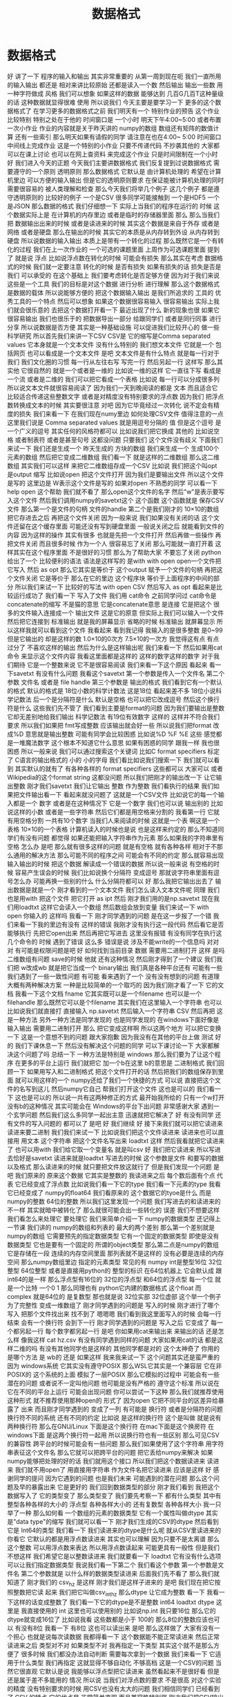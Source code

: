 #+Title: 数据格式

* 数据格式
好
讲了一下
程序的输入和输出
其实非常重要的
从第一周到现在呃
我们一直所用的输入输出
都还是
相对来讲比较原始
还都是读入一个数
然后输出
输出一些数
用一种字符做成
风格
我们可以想象
如果这样的数据
能够达到
几百G几百T这种量级的话
这种数据就显得很难
使用
所以说我们
今天主要是要学习一下
更多的这个数据格式了
在学习更多的数据格式之前
我们明天有一个
特别作业的预告
这个作业比较特别
特别之处在于他的
时间窗口是
一个小时
明天下午4:00~5:00
或者布置一次小作业
作业的内容就是关于昨天讲的
numpy的数组
数组还有矩阵的数值计算
还有一些索引
那么明天如果有请假的同学
请注意在也在4:00~
5:00
时间窗口
中间线上完成作业
这是一个特别的小作业
只要不传递代码
不抄袭其他的
大家都可以在课上讨论
也可以在网上查资料
来完成这个作业
只是时间限制在一个小时
好
我们进入今天的正题
今天我们主要讲数据格式
我们反复提到过说数据格式
需要遵守的一个原则
透明原则
那么数据格式
它默认是
由计算机处理的
希望在计算机里边
可以方便的输入输出
但是它的透明原则要求
在保证能被计算机处理的同时
需要很容易的
被人类理解和检查
那么今天我们将举几个例子
这几个例子
都是遵守透明原则的
比较好的例子
一个是CSV
很多同学可能接触到
一个是HDF5 一个是JSON
那么数据的格式
我们仔细想一下
实际上当我们的程序在运行的
时候
这个数据实际上是
在计算机的内存里边
或者是临时的存储器里面
那么
那么当我们把
数据输出出来的时候
或者是读进来的时候
其实这个数据是来自于外存
或者是网络
或者是硬盘
那么在输出的时候
其实它的本质是从内存转到外设
从内存转到硬盘
所以说数据的输入输出
本质上是带有一个转化的过程
那么既然它是一个有转化的过程
我们在上一次作业的
一个可选的课题里面
上周作为可选课题里面
提到了
就是说
浮点
比如说浮点数在转化的时候
可能会有损失
那么其实在考虑
数据格式的时候
我们就一定要注意
转化的时候
是否有损失
如果有损失的话
损失是否是我们
可以承受的
在这个基础上
我们要考虑转化是否足够方便
因为对于我们来说
这些是一个工具
我们的目标是对这个数据
进行分析
进行理解
那么这个数据格式是数据的载体
所以说能够方便的
把这个数据输入输出
是我们所追求的
工具的
优秀工具的一个特点
然后可以想象
如果这个数据很容易输入
很容易输出
实际上我们就会很乐意的
去把这个数据打开看一下
最近出现了什么
新的现象也很
如果它很容易输出
我们也很乐于的
把数据导出一部分
给跟同学们
或者是同行同事
进行分享
所以说数据是否方便
其实是一种基础设施
可以促进我们比较开心的
做一些科学研究
所以首先我们来讲一下CSV
CSV是
它的缩写是Comma separated values
它本身就是一个文本文件
没有什么特别的
我们想文本文件
它就是一个
包括网页
也可以看成是一个文本文件
是吧
文本文件是有什么特点
就是每一行对于我们
我们文化圈的习惯
每一行从左往右写
写完一行
然后另起一行
这样写
那么其实他
它很自然的
就是一个或者是一维的
比如说一维的这样
它一直往下写
看成是一个流 或者是二维的
我们可以把它看成一个表格
比如说
每一行可以分成很多列
所以说文本文件就很容易阅读了
因为我们一天到晚阅读的都是
文本
而且适合它
比较适合传递这些整数文字
或者是对精度没有特别要求的浮点数
因为我们
把浮点数转换成文本的时候
其实要很注意
对吧
因为它毕竟经过一次转化
说不定会有精度的损失
我们来看一下
在我们现在numy里边
如何处理CSV文件
值得注意的一点
这里我们说是
Comma separated values
就是用逗号分隔的
值
但是这个逗号
是一个广义的逗号
其实任何的风格符都可以
比如说我们把它换成
其他的
比如说空格
或者制表符
或者是甚至句号
这都没问题
只要我们
这个文件没有歧义
下面我们来试一下
我们还是生成一个
昨天生成的
方块的数组
我们来生成一个
生成100个元素的数组
然后把它变成二维数组
我们看一下
就是这样的二维数组
那么这二维数组
其实我们可以这样
来把它二维数组存成一个CSV
比如说
我们把这个叫opt
是output 缩写
比如说open
把这个文件打开
因为我们是要输出文件
所以这个文件是写的
这里边是
W表示这个文件是写的
如果对open
不熟悉的同学
可以看一下
help open 这个帮助
我们就不看了
那么open这个文件的名字
然后"w"是表示要写入这个文件
然后我们调用numpy的savetxt这个
这个函数
这个函数就是
保存CSV文件
那么第一个是文件的句柄
文件的handle
第二个是我们刚才的
10×10的数组
把它存进去之后
再把这个文件关闭
因为一般来说
我们如果没有关闭的话
这个文件还留在这个缓存里面
可能还没有写到硬盘里面
一般说关闭之后
就能看到文件的内容
因为这样的操作
其实有很多
也就是先把一个文件打开
然后再做一些操作
再把文件关闭
而且很多时候
作为一个人
很容易忘了关闭
那么可能就一直打开着
这样其实在这个程序里面
不是很好的习惯
那么为了帮助大家
不要忘了关闭
python给出了一个
比较便利的语法
语法是这样写的
是with
with open
open一个文件把它写入
然后 as opt
那么它其实是等价于
这个output
赋予一个文件的句柄
再把这个文件关闭
它是等价于
那么在它的里边
这个程序块
等价于上面程序的中间的部分
所以我们来试一下
比较好的写法
with open
CSV
然后写入
as opt
看起来是比较运行成功了
我们看一下
写入了文件
我们用 cat命令
之前同学问过
cat命令是
concatenate的缩写
不是猫的意思
它是concatenate意思
是连接
它是把这个
很多的文件输入连接成一个
输出文件
这是它的原意
但实际上我们可以输入一个文件
然后把它连接到
标准输出
就是我的屏幕显示
省略的时候
标准输出
就屏幕显示
所以这样我就可以看到这个文件
我看起来
看到我记得
我输入的是很多整数
是0~99
但是它输出的
却是这样的数
1.0×10的0次方
7.5×10的一次方
我觉得这有点
有点过分了
不喜欢这样的输出
然后为什么是这样输出呢
我们来看一下
然后如果用cat命令
来显示这个文件内容
我看这里面都是这样的
这样的数字这样的数字
对于我们期待
它是一个整数来说
它不是很容易阅读
我们来看一下这个原因
看起来
看一下savetxt
有没有什么问题
我看这个savetxt
第一个参数是传入一个文件名
第二个参数
文件名
或者是 file handle
第三个参数是
输出的格式
我们看到它有一个默认的格式
默认的格式是
18位小数的科学计数法
这是18位
看起来差不多
18位小说科学记数法
后一个是分隔符是什么
默认是空格
也可以把它改成逗号
然后这个换行符是什么
这些我们先不管了
我们看到主要是format的问题
因为我们要输出是整数
它却无差别地给我们输出
科学记数法
有19位有效数字
这样的
这样并不符合我们要求
所以我们如果把
 fmt写成整数
应该输出就会好一些
所以说我们把format
改成%D
意思就是输出整数
可能有同学会比较困惑
比如说%D
%F
%E
这些
感觉都是一堆魔法数字
这个根本不知道它什么意思
如果有困惑的同学
跟我一样
我也很困惑
所以一般来说
我们可以通过搜索这个关键词
比如C format specifiers
标定了 C语言的输出格式的
小的
小的字母
我们看比如说我们搜索一下
我们就可以看到
其实默认的就有了
有各种各样的 format specifiers
这些都可以
大家可以
或者Wikipedia的这个format string
这都没问题
所以我们把刚才的输出改一下
让它输出整数
刚才我们savetxt 我们让它输出
整数
作为整数
我们看执行的结果
我们如果把文件输出看一下
看起来就没问题了
这就是一个CSV文件
比如说它的每一个输入都是一个
数字
或者是在这种情况下
它是一个数字
我们也可以说
输出别的
比如说这样的小数
或者是一些字符串
然后它们都是用空格来分割的
我看第一行
它就有用空格分割
一共有10个数字
当我们人来阅读的时候
这就是一个表
啊这是一个表格
10×10的一个表格
计算机读入的时候也是说
也是这样来约定的
那么不知道同学们有没有问题
都觉得
如果还能把输入字符串作为元素
那么如果我的字符串里有空格
怎么办
是吧
那么就有很多这样的问题
就是有空格
就有各种各样
相对于不那么通用的解决方法
那么可能不同的程序之间
可能会有不同的约定
那么就容易出现输入输出的时候
把这个数据
解读成一个错误的数据
所以说一般来说
有空格的时候
容易产生误会的时候
我们比如说换个分隔符
变成逗号
那就说字符串里面有逗号怎么办
可能再换一些别的什么
什么分隔符都可以
好
那么我把它输出出去了
输出数据是就是一个
刚才看到的一个文本文件
我们怎么读入文本文件呢
同理
我们也是用with
把这个文件
把它打开
as ipt
然后
刚才我们用的是np.savetxt
现在我们用loadtxt
这样它会读入一个数组
然后数组会放到变量
我们来试一下 with open
你输入的
这样吗
我看一下
刚才同学遇到的问题
是在这一步报了一个错
我们来看一下我的里边有没有
这样的错误
我刚才没有执行这一段代码
然后看它是否能够执行
先把它open出来
然后再把它写进去
这里没有报错
有没有同学在执行这几个命令的
时候
遇到了错误
这么多
错误是说
涉及不能write的一个信息吗
对对对
有可能是权限问题是吧
好
如何找到当前目录
数据
需要用二进制打开
这样
是吗
二维数组有问题
save的时候
他就
还有这种情况
然后刚才得到了一个建议
我们我们把 w改成wb
就是把它当成一个 binary输出
我们真是各种平台还有
可能有一些
我们遇到了一些一致性问题
有可能
看来遇到了一个
没有没有想到的问题
有道理
大概有两种解决方案
一种是比较简单的一个取巧的
因为我们刚才看了一下
它的文档
我看一下这个文档
fname
它其实既可以是一个filename
也可以是一个filehandle
那么既然它可以是个filename
其实我们在这里输入一个字符串
也可以
比如说我们就直接打
直接输入
np.savetxt
然后输入一个字符串
CSV
然后再把
这是一种方法
另外一种方法是同学发现的
也是同学发现的
在windows下面好像是
输入输出
需要用二进制打开
那么
把它变成这样啊
所以这两个地方
可以把它变换一下
这是一个意想不到的问题
跟大家抱歉
因为我没有在其他的平台上做
测试
好的
我们下课休息一下
然后没有解决这个问题的同学
可以下课讨论一下
大家都解决这个问题了吗
总结一下
一种方法是特别是
windows
那么我们要为了让这个程序
在更多的平台上运行
我们就把它
加一个b在这里 b的意思是
二进制格式
我们回顾一下
如果用写入和二进制格式
把这个文件打开的话
然后把我们的数组保存到里面
就可以用这样的一个
numpy还给了我们一个快捷的方式
可以说
直接把这个文件的名写到这儿
然后numpy它自己
帮我们打开这个文件
这也是可以的
我们看一下
这也是可以的
所以说一共有这两种修正的方式
最开始我所给的
只有一个w打开
没有b的这种情况
其实可能会在
Windows的平台下出问题
非常感谢大家
遇到一个玄学问题
然后我们这么多同学一起出主意
迅速就把它解决了
好
有没有同学
还有文件的写入问题的
都可以了
是吧
好
我们继续
好
接下来我们就可以把它读进来
读进来要二进制
我们我们来试一下
比如说我们把这个文件读进来
读进来也可以直接用
用文本
这个字符串
把这个文件名写出来
loadtxt
这样
然后我看就把它读进来了
也可以用with
我们给它取一个变量名
就是叫csv
好
我们把它读进来
所以写进去恰好是savetxt
读进来就是loadtxt
写进去的时候
这个参数是文件
和要写的数据
以及格式
那么读进来的时候
就只要把文件放这就行了
但是我们发现一个问题
是吧
我们原来的
原来这个数据
它其实是整数的
我读进来之后
每个数后面有个点
代表
它已经变成了浮点数
比如说我们看一下它的type
我们看一下元素的type
我看它已经变成了
numpy的float64
我们看原来的
这个数据它的tyoe是什么
而是numpy的整数 64位的整数
所以我们这里发现一个问题
我们写进去的和读进来的
不一样
其实就暗中被转化了
那么就很可能会出一些转化的
误差
我们不想要这样
我们看怎么来处理它
要处理它
我们来简单介绍一下
numpy的数据类型
还记得上一节课
我们讲的
numpy的数组和列表的
最大的两个差别
那么第一个差别就是numpy的数组
它需要预先的指定数据类型
它有一个固定的数据类型
即使是没有数据类型
它也是要有一个固定的
所谓的object类型
那么第二点是numpy的数组
它是存储在一段
连续的内存空间里面
那列表就不是这样的
没有必要是连续的内存空间
那么numpy数组里边
指定的元素类型
常见的有
numpy int是整型16位
32位整型
64位整型
或者是直接用python的
整型的标识
在64位机器上
它会默认成
跟 int64的是一样
那么浮点型有16位的
32位的浮点型
和64位的浮点型
每一个位
就是一个比特
一个0 1
那么同理也有
python它内建的数据格式
这个float
而complex
就是64位的
是复数型
那也就是说
32位实部 32位虚部
这个举一个例子
为了完整性
变成一维数组了
刚才同学遇到的问题是
写入的时候
刚才进行了哪个写入
把那个文件找出来
找不到了
嗯嗯嗯
我们看到我这里面写入的时候
会每一行结束
会有一个换行符
会到下一行
刚才同学遇到的问题是
写入之后
它变成了
每一个都另起一行
每个数字都另起一行
是吧
你如果用cat来输出来
来输出的话
还是怎么样
像我这样
cat hz.csv
有没有同学遇到同样的问题
大家如果用cat的话
都是这样二维的吗
有没有其他同学也是这样的
其他同学都是对的
这个太神奇了
你用的是哪个方法
是 wb的
还是
如果这样
我来我来试一下
这个问题其实还是蛮严重的
因为 windows系统
它其实没有遵守POSIX 
那么WSL它其实是一个兼容层
它在非POSIX的
这个系统的上面
模拟了一层POSIX
那么它模拟的过程中
可能会有一些潜在的问题
或者说不一定叫他问题
他可能是没有严格的
遵守这个标准
所以说在
它在不同的平台上运行
可能会出现问题
你可以尝试一下这种
那么我们就推荐使用这种形式
就不推荐使用那种open的
形式了
因为open
它把不同平台的区差异给暴露了
出来
而且刚才同学遇到的
变成了一列
有可能是
换行符
或者是分隔符的问题
换行符不同的系统
还有不同的约定
比如说
是这样的换行符
这个是叫做
就是说有两种换行符
那么在GNU/Linux
下面是这个换行符
在mac下面是这个换房符
在windows下面
是这两个换行符一起用
所以说换行符也有一些区别
那么可见CSV的兼容性
跨平台的时候可能会有一些问题
那么我们如果使用了这个字符串
用字符串表征这个文件名
那么它就可以把跨平台的问题
把它丢给numpy来解决
如果numpy能够把处理的好的话
我们就用这个接口
所以我们把这个数据读进来
读进来
我们就不用open了
用直接用字符串
作为文件名把它读进来
应该是这样
好
感谢同学的提问
因为它遇到的问题
也是我们未来
可能遇到的潜在问题
那么这个问题及早的暴露出来
它是更好的
我们回到数据类型的部分
刚才我们看到
我把这个数据写入了
它的类型变了
那么类型变了
我们要先考察一下
都有什么类型
其中有整型各种各样的大小的
浮点型
各种各样大小的
还有复数型
各种各样大小
我一只举了一种
那么如何看
一个数组的元素的数据类型
它有一个属性叫做dtype
其实是"data type"的缩写
我们就可以看一下
刚才我们生成的CSV的dtype
然后看到它是
 Int64的类型
我们看一下
我们读进来的dtype是什么呢
就从CSV里读进来的
你看它
它默认的都是用浮点数读进来
其实也可以理解
因为只要不是太离谱
那么这个整数
可以用浮点数来表达
所以用浮点数读起来
可能更具有一般性
但是我们不想这样
我们希望它是以整数读进来
我们就要看一下
loadtxt
它有没有什么选项
可以让我们指定数据类型
我说我们看一下第二个
我们看这个参数
第一个参数是文件名
第二个参数就是
以什么样的数据类型读进来
后面我们先不看了
那么我们就知道了
刚才我们的
csv_hz
是这样
刚才我们是这样子进来的
是吧
我们现在把它按照整数把它读
起来
我们把它叫做csv_int_hz
那么dtype
让它成为整数
看一下
我看一下这样的话变成整数了
我们看一下它的dtype是不是整数
int64
loadtxt
dtype
这里是
我直接使用的
int
这里也可以使用别的
比如说np.int
我只要16位
那么它的dtype就变成16位了
比如说我看
这些数都是小于
100的
那么8位的整数应该也可以
有没有8位
我看一下 有8位
这也可以读出来
是吧
那么这样做了
大家有没有一个担心
也就是说每次读数据
我都得看一下
这个数据能不能正常读进来
然后正常读进来之后
类型对不对
如果类型不对
我再指定一下类型
其实这个就不是那么方便了
很多时候
我们都没办法自动判断
需要每次拿到一个数据
我们来看一下
它适用于什么类型
我们再指定
这就显得不够自动化
不够高档
这是一个CSV的问题
当然它很直观
它默认是说
我能够以浮点型把它读进来
虽然看起来不是很好看
但是还是属于差不多能用的
情况
所以说
当我们对浮点数的要求
不是很高
对这个实验的精度
没有特别要求的时候
用CSV也没有太大的问题
我们相信同学们
已经看到了 CSV 的特点
它的优点是
非常简单直观
而且兼容性特别强
刚才我们把CSV输出了
我可以用它
因为就是一个纯文本
我可以用cat来查看
我可以用nano来查看
也可以用这个
我没有vim
有vi
也可以用别的来查看
用各种各样的
比如说我可以用分页的命令
less
来查看
这都可以看到
文件的内容
这也就是说
我们有无穷无尽的方法
来理解这个文件里面到底是什么
所以说它的这个文件
就是最具有最满足透明性原则的
一种文件格式
而且兼容性很强
把这个文件传到
 windows里面
它也可以读出来
虽然我们看到了一些兼容性问题
但兼容性问题
可能是python的问题
或者是numpy的问题
但这个数据本身是可以
跨平台拿过去的
那么缺点
大家也都感受到了
我每次都需要指定格式
比如说我在指定
它的里边分割符
到底是空格
还是逗号
还是句号还是井号
井号是注释还是有实际意义
包括读入的时候
我得看一下
这个数据范围是多大
有没有浮点
有没有浮点数
是不是都是整数
那个字符串里有没有特殊字符
很多时候输入和输出
都需要人为的去看
那么如果我们在团队里面
用CSV进行数据传递的时候
其实要加一些其他的限制
比如说告诉大家
不要再
不要在每一个数据里边
加上空格
这样我们才能用空格的
诸如此类
所以说
它的兼容性和它的一些随意性是
伴生的
而且这种格式
它只能表示表格
比如说我们想一下
如果每一行的
这个元素数量不一样
那么就不是太好用
用这个CSV来进行表示
那么其实有两个方向了
其中一个方向就是说
既然我要指定数据类型
既然我读进来的时候
要看一下数据类型是什么
我们是不是可以可以把
数据类型
就存在这个文件里面
我这个程序读入的时候
先看一下
先问一下这个文件
你里边都有什么数据类型
这个文件告诉我有是什么什么
意思
然后我再用类型来读取这个文件
不就行了
但这样就会有几个问题
比如说
我们如果把数据类型放到里面
那么它还方便人类的
直接阅读了吗
而且加数据类型
要以什么样的格式加进去
这个数据类型呢
它是否可以成为一个
大家都遵守都约定的标准
这就需要一些标准化的进程
那么在这个方面做的比较
好的
就是HDF的格式
另外一个一种数据类型
CSV
适合表示这种二维的表格
我们想如果是三维的怎么办
那么或者是说
它根本没有这种表格
这种整齐的结构
它可能是一个分支的结构
或者是一个树状的结构
这个时候
使用json
会比较方便
那么接下来
介绍一下HDF json
首先是HDF 它的意思是
Hierarchical Data Format
就是说具有这种层级的具有这种
一代一代的数据格式
它是起源于高性能计算领域
目前HDF有一个
专门的非盈利的组织
这个组织在开发它的格式
并且维护它的标准的
输入输出库
那么HDF从第4代开始
就变得很受欢迎
广泛使用
特别是在天体物理的领域
很多海量的望远镜采集的数据
一般都是通过HDF来
保存
那么到了第5代
有很多物理实验
都开始采用HDF5
那么HDF它有几个特点
一个特点
它是具有原始的表示
原始
我是想到的是英文的 raw
就是说这个数据
它本身就是
用这个数据
在内存里边的
二进制的表示形式
存到这个文件里
所以说
相比于CSV这个数据
不用再把它转换成文本
所以就没有这种转换的
成本或者是误差
但是有一个问题
因为人类可以读的部分都是文本
那么保留了这种原始的格式
这种二进制的格式
它就丧失了对人类的可读性
所以说我们没有办法
直接读HDF文件
但是好在HDF文件
它形成了一个工业标准
那么它是支持所有的主流语言
所有的主流语言
都可以把HDF读入进来
而且有很多独立的查看器
那也就是说
因为它是一个标准
虽然我们不能直接读这个文件
是什么样的
但是有很多工具
都可以查看
HDF文件内部的内容
所以说它损失了一点
对人类的可读性
损失了一点透明性
原则
但是它提供了非常多的工具
一定程度上弥补了这一点
而且它是自我描述的
就是说它的数据类型
就在文件里面
那么当我写入的时候
它是整型
那么读出来它就是整型
数据类型
是在文件里面写入
那么它就可以被自动识别
输入输出的时候
它的还原性就更高
它有一个潜在的缺点
就是这个标准在制定的时候
当时它考虑的只是英文的字符
那么对中文字符
有些读取器
有些语言的输入输出的库
是可以处理中文的
但是有些语言是不可以处理中文
所以为了保证它的兼容性
我们一般来说
HDF的时候
尽量不使用英文字母以外的
字符
这一点目前是一个缺点
希望大家能够留意
那么HDF5的文件结构分为
主要的元素分为三种
第一种是最基本的数据集
它就是Dataset
这个数据集
numpy
其实也非常像 它的数据集
多维数组
各种各样维数的数组
都可以
数据类型
有很多样
也可以自己定义
那么这些数据集可能很多
我们可能要把它分成几个类
那么对这个数据集归类
可以用这个组 所谓的Group
也就是数据集的
当成一个数据集的容器
然后组可以嵌套
比如说我说这个是校准数据
calibration 在水里边的
校准数据
得到的waveform
比如说这是一个组
calibration 水 是一个组
这个waveform是一个数据集
我们看这个格式里面
非常的熟悉
我看这其实就非常像
一层一层文件夹和文件
所以我们其实可以把这个组
理解成文件夹
把这数据集理解成文件
虽然它们是在一个
HDF这个文件里边的
也是它内部
这个文件内部
实现了一种类似于文件的
这样的访问的结构
还有一种是原数据
原数据可以作为
数据集的或者是Group的标签
比如说
我说Group
比如说water 这个Group
可能说
water的温度是25度
我可能就在这里边加一个标签
说参数是等于25
很多时候我们在做实验的时候
要记录一下实验的数据的时候
当然可以说有一个实验记录本
然后说实验是在什么条件下
进行
但是如果我们想象一下
按照一次性的原则
一次的原则
如果我们能把这个实验当时的
条件
五花八门的条件
都跟数据一起记录
肯定是会非常方便的
所以比如说 water
我们可以记录一下它的纯度
或者它的温度
或者是或者一些其他的性质
都可以放进去
那么这些数据
其实是用于metadate
python的hdf5的
输入输出工具一共有两种
一种是比较底层的
极简的一个工具库
叫做H5PY
我们看H5
就是HDF5的缩写
PY就代表python
它是一个极简的工具库
它其实
让python来调用
HDF5的C++的库
还有Python作为胶水语言
它可以调用其他语言的库
那么H5PY就在 C++的库的
工具库的上面
做了一层极简的兼容层
使得Python能够比较顺畅
的
调用HDF库的功能
而H5PY因为它调用的是
 C++的标准库
所以它数据格式兼容性很好
所生成的HDF的文件
送给其他语言
应该都可以用
交换的时候
兼容性很好
第二个是生的一个相对比较高级
的库
叫做PyTables
也就是python tables的缩写
它其实是在HDF之上
自定义了很多格式
对
读写都有优化
它变得很高级
但是这个问题它损失了兼容性
比如说 pet poss
生成的HDF文件
放到其它的语言
比如说
R语言
或者是Matlab语言
就很难把它读进来
但是H5PY生成的数据文件
就比较容易读进来
所以说
它是用性能换取了兼容性
所以说我们就面临一个选择
到底是兼容性和性能
两者不能兼顾的时候
我们需要使用
要选择兼容性
你比如说性能可能是慢20%
慢30%
但是兼容性有可能
换到一个奇葩语言
它就读不出来了
这是一个本质的区别
而这个性能呢是一个量的区别
所以说我们要选择兼容性
这个原则其实是在
从课程的一个参考书
着重的论述了这一点
比如说我们要取舍的时候
一定要选择兼容性
那么下面我们可以安装一下
 H5PY的工具
我们将选择兼容性
来使用 H5PY来作为
我们课程的
默认的工具
没有安装H5PY同学可以在
使用命令安装一下
我们来一起做
因为我也没安装H5PY
我们只要打入这个里面
首先是sudo
如果你现在是一个普通用户
你就是看你前面这个提示符
如果是一个美元符号的话
你就打一个sudo
然后apt是管理工具
install python3的
h5py
好我们来安装一下
安装的过程是这样
安装的命令
在
课前留的作业里边也有
大家都安装上了吗
有没有安装遇到问题的
没有是吧
没有
我们验证一下
看一下安装成功是什么样子
如果安装成功
我们进入python3
然后import H5PY
可以直接读进来
不会出错
同学们都可以import H5PY
不能import
import出错的同学请举手
非常好
有问题
其实这个安装
和昨天安装numpy
是一个道理
对有几个同学遇到困难
我们稍微等一会
那么已经安装上的同学
可以来探索一下
 H5PY都是什么
比如说
help H5PY
然后看它都是这样的functions
我们看对哪个functions感兴趣
我对run_tests比较感兴趣
还有6个failures
大家都可以运行H5PY
遇到困难同学请举手
好
非常好
还有同学们
已经熟悉了安装的技巧
好的
大家都知道
我们看一下
我来先import h5py 然后我们看
我们还是用这个with的命令
with h5py.File
我们把它写入w
windows下 wb
我们把它改成wb
as opt
看一下啊
h5py
注意File的F大写
然后我要输出hz.h5
wb
as opt
有同学问hz是什么
这是我刚才
生成的一个二维数组
10×10的变量
这可能不是一个好习惯
大家应该取一个有意义的变量名
我可能要被助教扣分了
我们看一下
命令是这样的
我们先把这个文件
用h5py把它打开
写入模式打开
然后这样有一个句柄叫做opt
那么opt呢
我们希望 hz 的变量
在opt里面
是一个
叫做hz的dataset
看来不能wb
我又出错了

那也就是h5py
它不区分binary和非binary
我们看到了这个世界的不完美
那么执行了 在路径里面
就有了hz.h5的file
我们看一下
hz.h5
我就说随手打了一个file命令
这个file命令是
看一下
这个文件是什么类型
小抄里边或许会有
我看 hz.h5
叫做 Hierarchical Data Format
那么如果我们想看一下
这里边是什么
我们用
用另一个命令叫做h5dump
我们还需要安装一下
h5dump
那么它应该是hdf5-tools
这里我疏忽了没有注意到
我的机器里边没有h5dump
请同学们安装一下
这个工具
hdf5-tools
那么mac的同学
有apt的同学可以
这样安装
可以这样安装这个工具
hdf5-tools
但是问题在于
因为 hdf5-tools
它是一个C++的工具
它不是python工具
所以用pip是没办法安装
所以使用mac的同学
可以用brew
如果你在用brew的话
你可以用brew
这个东西
好
我们又看到一个问题
在mac的brew里边
工具的名字就叫hdf5
然后在apt
这个工具叫做hdf5-tools
使用mac的同学
才用这个
那么使用WSL
或者是虚拟机
或者是ssh的同学
可以用
跟我一样的命令来安装
好
安装成功了
哪位同学安装遇到了问题
有个别同学遇到问题
我们稍微等一会
brew安装的时候
是不是还要编译
不知道同学们体没体会到
现在的系统里边
我们使用的这些环境里面
POSIX这个环境里面
一般都是带有这种管理器的
比如说apt这些管理器
那么当我们发现
有一个什么工具
没有的话
我们可以随手安装
只要网络足够快
还可以瞬间的
把缺少的工具都安装上
还是非常方便
这个工具就叫做包管理器 软件包管理器
有没有同学还遇到了困难
希望大家人手有一份hdf5
五
然后我们再继续
大家都有HDF5了吗
有了之后
会有一个程序
叫做h5dump
比如说h5dump
我们验证是否安装成功
我们可以打h5dump
然后help
如果已经安装成功的话
它会输出很多
帮助信息
教我们怎么用 h5dump
或者说我们可以打version
还有哪位同学
没有 h5dump
遇到困难同学下课的时候
再请教一下小助教和助教
我们现在下课
我们来看一下这个
应该它们是两种不同的模式
numpy
它是把整个数据
变成了一个字符串
然后就写进去了
然后
先变成字符串
然后直接写入
python默认的CSV
它还把 CSV 变成了
一个可循环的
比如说你for csv
它会先按行循环
然后你再按照
对行进行循环的时候
它会逐步的输出每一个列
它会去迭代器的形式暴露出来
我们都安装了 H5
hdf5-tools 或者 hdf5
然后我们解锁了一个新的命令
叫做 h5dump
h5dump 他是干什么的
我们可以看一下这个help
help可能太长了
看起来需要
可能需要仔细地读一下
我可以打 man h5dump
man 不是这个男人的意思
man 是 manual 说明书的意思
我可以看一下这个说明书
我们至少看一下
这是 h5dump
Displays HDF5 file contents
然后怎么用 h5dump
加一堆参数
加你要看的文件
然后我们看一下
第一行
也就是说虽然HDF5
没办法被人类直接阅读
但是借助h5dump
它就可以被转化成
人类可以阅读的形式
或者是变成一个
普通的文本文件
这就是这个工具的作用
大家应该还记得
上次我写了一个什么文件
应该叫 hz.h5
是吧
我们看了一下它的文件
类型
用命令看了文件类型
如果你不知道file怎么用
我们可以继续查查它的manual
因为我们看到一个陌生文件
不知道它是什么的时候
我们打个file就知道
那么就用h5dump
来看一下它的内容
这个内容出来了
首先它是一个叫hz.h5的
HDF5文件
它的最上层目录
这个根目录是一个
Group
这个Group里边
有一个DATASET
DATASET的名字叫hz
然后DATATYPE
STD
I64
integer 整型64位的
这个是
计算机内部表示的一个标识
然后DATASPACE
SIMPLE
是一个简单的
简单的存储形式就是10×10
那么这部分
为什么是 目前我还不了解
看起来是10×10的数组
那么这个DATA是什么呢
它就是0~99
就是这个文件的内容
我们看一下这个文件
大概有2848
大概2K然后看一下 hz.csv
好像比它还大
可能是因为是64位存储
我们如果用INT8
我们试一下
我们看hz的dtype是int64
因为我们存的是从0~99
其实我们把它
把它dtype改一下
看能不能这样改
其实我不确定它能不能这样干
竟然可以这样干
但是改了之后就不对了
看来是不能这样改
对这样就不好了
还是改回int64了
可能那样改是不行的
那么应该怎样改呢
同学们肯定会有这个问题
这有一个numpy的命令
叫做astype
就是说copy array
并且把它类型做转换
np.array也可以
所以刚才武益阳同学
有一个提议
说我们可以造一个新的array
array的输入
就刚才的hz 然后dtype让它变成
int8
这样就变成比如说 hz8
我稍微慢一点
稍微停一下
我们这个 hz
我们刚才看到
它是int64的
但是这只是0~100
我们知道只要int8就足够了
另一种
是hd有一个函数叫做astype
我们可以把它
转换成我们需要的
类型
比如说astype(np.int8)
那么这个
我们看到dtype
就是int8
这两种方法都可以
但是astype
它其实可以返回一个新的数组
而np.arrary
也可以返回一个新的数据看起来
astype可以稍微更简洁一点
那么我们就再试一下
用astype来输出
竟然没有变小多少
看来是这个文件里面
存储的时候有其他的
有其他的内容
刚才我看的是ls -l
l 是long的意思
详细地列出文件的信息
这里是文件的读
读写的一些权限
我忘了它是什么
然后这个是用户名和用户组
这是文件的大小
有文件修改的时间
它好像是
好像是文件系统里面的一个标识
好
我们不玩了
我们继续看
刚才我自己自作主张试了一下
是否能够把它的int大小变小
看这个文件会不会变小
看起来变小的不显着
从2848变成了2148
并没有变小太多
但是int64~int8
确实缩小了8倍
你说可见
对于这种
100个数字的规模
HDF5并不是很在乎
借调空间
好
我们这样就写入了一个
这个数组
到HDF5的文件里面
那么注意写入的风格
跟CSV其实是有差异的
里面相同的地方
就是它都要开一个文件
但是开文件的方式
很不一样
因为看文件的方式
也没有一个全局的约定
所以说不同的作者
会给出你不同的函数
用来进行文件的输入输出
那么HDF5
它是有一个这样大写的File
作为文件的
打开
然后当我们文件里存东西的时候
它是用一个像字典一样的东西
然后加一个赋值把它放进去
那么这是h5py的操作
回想一下
我们的numpy的CSV的操作
它是写入一个文件
再是通过一个函数
所以说不同的库
它的习惯
书写习惯还有区别
请大家注意一下
还是比较容易搞混
所以有的时候
每次我用这些库的时候
我都要想
它到底是什么样的语法关系
把它输出的
好在我用h5py
比较多
所以说
用多了也就记住了
但是如果你忘了
请
不要自责这个还很容易忘掉
很容易搞混
我们可以把这个文件再读回来
读回来也是用
with input
然后把它读进来
我们来试一下
注意读进来的时候
那么输入文件的句柄
它也当成了一个字典
到这儿的时候
它其实就把数组存在
 Hh5的文件里的数组拿出来
但是还要加一个...
这个...的意思是说
把这个数字都读到内存里面
我们来试一下
刚才已经存了hz.h5
刚才我进行了h5dump的操作
我们看h5dump拥有这些
那么 hz.h5
我们来把它读进来
h5py.File 这也是这个函数
读是默认的操作
所以我们就不用再加参数
ipt("hz")
我们把它赋给一个 h5-hz
从这里读出来
注意这里面要加一个...
才能把所有的数据
读到内存里
我们看刚才写入的时候是int8
那么读出来的时候
还是int8 非常完美
这个没有任何的变化和损失
这也是HDF5它的优势
它的类型可以自我描述
是什么类型
这个语句就相当于 ipt=h5py.File
 我们看一下它是什么
类型
它应该是h5py的
它是h5py的文件类型
文件的句柄类型
然后它本身不是一个字典
但是它给用户
提供了一个
类似于字典的接口
所以我们就可以在这里边
我们可以 keys
我不知道
试一下
好
可以 keys
我们看这里边
类似于字典的
h5py的文件里面
有一个叫hz的元素
我们就可以把这个元素取出来
把它取出来
我看这是
它告诉我们
这是HDF5的一个dataset
名叫hz
它的是10×10的一个矩阵
它的态度
i表示整数
1表示一个字节
那就是一个字节是
是一个字节
一个字节
就是8位
正好就是int8
所以这也是python里面常见的
因为python非常
核心的数据类型
就是字典
另一个核心数据类型是列表
所以很多时候
如果一个操作的对象
它可以抽象成一个字典的话
它就会模拟成一个字典
给我们来用
如果它抽象成一个列表
就会模拟成一个列表给我们用
这样我们在使用python的时候
很多对于字典的操作
或者是函数
各种各样的工具啊
都可以无缝的移植到
比如说h5py的文件上
这是一个非常好的问题
提醒我跟大家介绍一下
它的字典的接口
我们要特别的加一个...
才能把或者是中小括号
才可以把整个的数据
读入内存内存
但是我们这门课叫做大数据方法
那么数据有些时候就会非常大
一直大到连内存都装不下
整个内存都装不下
在这种情况下
HDF5依旧是有方法
它可以把文件分块读入
虽然这个文件整个很大
没办法一次都读到内存里面
但是可以先读一块 再读这一块 
从而完成这个数据处理
不会把内存
爆掉
那么这种操作
它的学名叫做out of core computing
如果想深入了解的话
可以搜索关键字
或者 out of core learning 
就是
超大范围的
或者是大数据驱动的这种
机器学习
有兴趣的同学
可以去了解一下这个概念
我们看同样的
刚才说有两个基本的类型
很多的库都会提供这样的接口
一个是字典
一个是列表
那么numpy
也是整个python科学计算的
整个社区或者生态系统里面的
最基本的
也是最标准的数据格式
所以很多的科学计算的库
它都用numpy的语法格式
来给大家提供接口
比如说
像我们刚才打开的文件
就ipt我们看到它的类型
是HDF5的dataset
h5py里边的
一种dataset的类型
但是这种dataset的类型
它其实也有numpy的
非常多的典型的功能
比如说我看它的shape
和numpy的shape是一样的
比如说我可以看到的dtype
这是numpy数组的特点
我们看dtype也是int8
我们可以做别的
比如说取第0行
取第0行的第一列
比如说可以这样
每两行取一行
然后每三列取一列
这样都可以把它取出来
和昨天我们做的索引
都是一样的
比如说我们
好
这个不可以
它的功能
没有实现完全
应该是不可以
不能倒着来
这么着来
是因为它
特意地模拟了numpy的接口
对于大部分功能都实现了
个别的功能它没有实现
比如说倒着
倒着输出
我看比如说从第三行开始
这都可以
所以说一个
 h5py的这样一个
dataset
它和numpy的
array的用法是一样的
但是
它其实没有完全的读到内存里边
它即使对应的dataset比内存还大
我们依旧可以做这样的操作
比如说我们几个希望
取得每100行取一行
把数组取出来
那么可能我需要的内存
实际上只需要1%
但是一般的方法
我需要把它全部读到内存里面
再取得1%
现在这个文件如果在硬盘上
我就可以
让这个文件
在硬盘的前提下
把需要的东西1%取出来
这样会可以保证
内存不会坏
就说这是 out of core computing
 一个核心的数据结构
这个数据格式 hdf5
为了展示
数据对象
实际上是存在硬盘上的
这个事实
我们可以先把句柄给关了
我们把这个文件
先把它关了
关了之后
这样不好
你先把它打开
先把它打开
然后我们给它赋个值
比如说它是 
然后我们把这个文件关了之后
再访问 core_hz
我们发现它是close HDF5 dataset
比如说它已经
就文件被关闭了
所以说这个数据已经反映不到了
这时候我们要再取
其中的元素的话
它就会出问题
因为这个文件已经关闭了
所以说可见
core_hz 它是存在于硬盘上的
而不是在内存里边的
但是如果我们重新来一遍
如果我们core_hz
当我们创建core_hz的时候
把它都读到内存里面
用中括号
小括号都读到内存里面
那么core_hz我们可以看到
它其实是一个
读成了一个numpyarray
在内存里面
所以说这是HDF5的一些
针对大数据非常优化
非常实用的特性
那么刚才讲到有DATASET
不仅有DATASET
还有GROUP 我们怎么创建GROUP
用 creat_group 命令
比如说我们说
要输入
输出这个文件 hzg
那么我们创建一下
create_grou[
这个group叫做 home
这样就有了一个home
有了home之后
就相当于
每个group相当于一个字典
相当于我找到home之后
这有一个新的字典
我把它刚才的文件
刚才数组把它放进去
应该没问题
我看一下
我们看一下
是我们刚刚创建的文件
这个文件和刚才的文件没什么
区别
区别就在于我在这里边
加了一个叫做home的group
而dataset
放到了 group里面
这是唯一的区别
那么从 group里面
我们再把它读出来
是一样的
比如说
with
然后把它读出来
再把 dataset 读出来
再把它都放到内存里
这样我们就把它读出来
它为什么变成了int64呢
没有问题
好
关于HDF5大家有什么问题吗
包括刚才的写入和读出
还有组
我们暂时我们用不到metadata
等一下我们遇到的时候
再去详细的讲
然后看来大家都没有疑问
因为最开始我们没有创建组
它就有一个默认的
全局的组在那
那个组我们其实看h5dump
我们看到有一个全局的组
像 POSIX 文件系统的
根目录一样
就是斜杠表示全局的组
这是我们带home组的
如果不带home组
我们看
它还是有一个默认的组在这
调整分组
可以
刚才同学的问题是说
如果我对于这样的一个
DATASET hz  
它在home组里边
我如果把它想移动到其他的组里
比如说
这个根组怎么办呢
移动的时候
其实复制一步
再把原来的删除就可以了
没有一个特殊的移动的程序
但是在操作的内部
它没有把这个数据拷贝过来
它只是改了一下
链接的指针
我们可以试一下
比如说
我们要做一个hz的移动
把它从home组移到这个根图里面
我们把它打开
这样它就不是
比如说我以
我以读写的方式打开
不可以读写
那么我看一下
它里面有home
我开错了
应该开那个g
然后我看这里边有home
Home里面有一个member
这叫hz
有同学探索了一个新的方法
会这样
这是一样的
而且之前我们省略了最顶层的
如果在这加个斜杠
也应该是一样的
所以可见它有非常多的写法
在Python里面
它可以抽象成一个字典
套另一个字典
HDF5它的原始的
这种语法里边
它可以用一个像路径的格式来写
比如说
我们可以把它移动到根的组里
就这样被移动了
这个时候应该
不涉及数据的拷贝
然后我们再把它删掉
应该是这样del
就可以把它删掉了
然后我们把文件close
我做了三个操作
第一个操作是说
把home里边的hz放到这个全局
group里边
第二步操作是把原来的删掉
第三步是把它关掉
我们看一下
现在根的group
它里边有两个元素
一个元素是一个空的
叫做home的group
另一个元素是我刚才移过来的
DATASET
这样就可以完成移动的操作
它没有一个
我还不知道
不知道它有没有移动的操作
专门的移动操作
但是可以先复制
再删除
完成
复制的时候
大家也不用担心
它不是说
把整个的文件
又生成了一遍
复制过去
应该只是更新的一个指针
大家还有什么疑问
关于HDF5 我们可以看到HDF5
它的表现力
其实就非常强的
它甚至里边有一个
像目录结构的东西
那么HDF5
几乎可以表达出我们所遇到的
所有的实验数据
目前我还没有看到过反例
而它又是一个开放的标准
那么所以说
HDF5就是大规模数据处理
非常
非常方便的格式
值得一提的是
 Matlab
有一种data的数据格式
叫做.mat文件
这个.mat文件
其实就是HDF5 所以说可见
hdf5格式
在整个的
不论是工业界
还是学术界
影响
都是非常深远
而且因为HDF5 它可以由其他的语言读进来
所以说
用python处理的一些 无论是输入
还是输出
那么有了HDF5之后
即使你的
你的队友不会用python
他会用Matlab
那么你可以
你们之间可以
通过一个数据的流水线
用HDF5把它连接起来
其中你们交换HDF5
或者说它不会Matlab
只会R
那么用HDF5也是可以的
最后一个格式
我会讲一下json
json的作者
其中曾经给叫做json的人道过歉
说给他们的生活
造成了很多的不便
继续
比如说你在生活中
经常听到别人喊自己的名字
然后也是一种
所以作者之前给他道过歉
说
他当时没想到
他创造的标准
能够流行的这么广泛
那么json是什么
它是 JavaScript
Object Notation 的缩写
然后可以看到
它其实是和
 JavaScript 有
非常深的渊源
那么JavaScript
相信
做一点网站
或者网页开发的同学
会有印象有
JavaScript
就是做网站前端的
目前来说的
最受欢迎的语言
那么即使不做网站开发
我们每天每时每刻都在用
JavaScript
只要我们上网的话
再开浏览器的话
基本上都会用到JavaScript
比如说现在我播放的 PPT
PPT
不是一个严格的词
我播放的讲稿
它就是用JavaScript
实现的
那么最开始JSON数据结构
它是
从做网站的需求来的
比如说
我要在网页里面
显示一些动态更新的内容
那么这些动态更新的内容
肯定是用户输入的
或者是从哪里抓取
那么它这些内容
肯定是有一个来源
比如说从某个数据库
提取出来
或者是从别的地方传输过来
但传输肯定有一个传输的格式
这个格式在JSON出现之前
是用xml传输的 
xml的这种格式
它其实设计的也挺不错的
但是它有个弊端
它不具有透明性
也就是说
当这个格式
变得很复杂的时候
人类一读他就会非常的头大
所以说开发者就非常不喜欢
 xml
当JSON出现之后
人类也可以读懂
机器
也可以读懂
所以人类和机器
就更加和谐的相处
可以更加相互理解了
所以说很快 xml就被
网站开发的社区抛弃
现在虽然还残留些xml
基本上新的工具都是基于JSON
那么JSON
后来也成为了一个国际的标准
这使得网站开发中的数据交换
更益于人类
理解
而且它非常适合传递
有层次的数据
特别是像文本这种类型
特别是像网站里边
这些文本
从数据库提取出来的文本
然后可能是有段落
我第一级第二级第三级
这种结构非常适合用JSON来表达
那么JSON优点
它是跟 Python的字典
非常相近
一会我们会看到
 JSON的例子也是一样的
它在python里边
它就是伪装成了一个字典
我们根本很难把它区分开
我们就把它当成字典
用就行
那么它的缺点
因为它依旧是一个纯文本
它是纯文本
那么它就需要把数字
特别是浮点数转化成文本
转化的过程会有误差
所以它对数字的表达能力
其实是比较弱的
因此在这种非科学的情况
在这个网站里面
JSON比较多
非数值的情况
那么科学的情况
用JSON其实也有不少
因为在一个大的科学实验里面
不仅有采过来的数
还有别的信息
比如说
这个实验的
比如说什么
比如说每一个事例
然后我们加一个什么代号
然后元数据 metadata
可以用JSON来传
比如说我采集下来的HDF5有
一大批目录
那么HDF5本身
我们可以用HDF5的metadata
也可以用JSON来做一个索引
这些我们一会儿
接下来应该会碰到这些例子
到时候我们再具体去讲
现在讲可能会比较
空中楼阁
总之JSON的数据格式
有这样的特点
好
怎么使用JSON JSON目前是python
自带的
我请同学们下载一个文件
叫做
BBH_events_v3.json
网络学堂
大家如果手头有JSON的话
就不用下载这个文件
如果你手头没有JSON文件的话
就下载一个样例文件
LIGO数据集下载
这里有下载地址
大家先不要下载那些大文件
因为我们今天的网络稍微差一点
这个JSON文件就是这个样子
这里有
这是清华网盘可以看到的
文件
我们看一下
这个文件
首先JSON的格式
它其实就是一个纯文本
那么纯文本有一点结构
这里有个括号
括号里面
第一个
然后有个冒号
后边还有个括号
看起来是不是非常像
 Python的字典
这就是它的
它的键
这就是它的值
这是它的键
这是它的值
而且键值对之间
也是用逗号
分割的
它简直就是python的字典
然后看
字典的里边
这个键对应的值
它又是一个字典
这个字典还是可以跟字典进行
看起来是可以进行嵌套的
然后这里边有各种的数值
它的name
这里都是字符串
这里还可以是简单的数字
这里还可以嵌入列表
啊这个列表我们看
竟然和Python的列表
也完全一样的语法
我怀疑这个作者
当时是受了python的影响
我不知道
当然大家可以考察一下这段历史
我们看这个东西
直接拿过来就可以用了
就可以读到python里
我们来把它
大家先下载一下文件
 Download
2.2KB 如果大家手头
有其他的JSON文件
也都可以
不是非得读这个文件
好
那么我们把这个文件下载
下载下来
放在我们现在工作的目录下面
大家知道
你工作的是哪个目录吗
好像不知道
放在一个你知道的地方
是吧
比如说我用的目录在这里
我已经下载了
给大家
给大家两分钟时间
你把这个文件
放到一个你知道的地方
用 windows的同学把
这个文件
下载到一个文件夹之后
你可以找到
它在windows里面的路径
然后你可以在
 WSL里边
访问目录mnt
然后比如说是
c 或者 d 或者 e
然后你再访问什么
比如说Document
另外一种可能
你可以用VScode的那个remote
在你的工作目录里面
新建一个文件
新建文件之后
把JSON复制进去
也可以
但是你要找到
你把这个文件放那了
好
我应该是能找到的
我就把它放在了
我的当前路径里面
import json
就把JSON读进来了
 json.load
我刚才是把我的
比如说我用一个完整的路径
它是在这里
当然你要把它换成
你所知道的json文件的位置
 大家不要看我路径
每个人的路径都不一样
你只要找到这个文件就行
如果这个文件就在
启动python的当前目录里边
那么这些就都不用打了
就这样打就可以了
比如说我把它取名叫
如果你把它保存到
比如说C盘还是D盘
你就要看一下你
这个文件的属性里面
有一个路径名
然后
你再从 WSL的路径数过去
找到那个文件
把文件的路径名写到
这里
我刚才在下面发现
同学们好像对这个操作不是很
熟练
所以说
稍微有点担心
同学们都能把它读进来了吗
不能把它读进来
也是这样的
你要用这种斜杠
要用从右上到左下的斜杠
你要这样打进来
但是你要找
路径在哪
你可以ls
比如说一点一点把它
把它找出来
摁TAB 一点点把它找出来
比如说我的是在这里
然后这里
这里
这里就是这个文件
然后我比如说可以FILE看一下
然后JSON
我把这个文件拿过来
放到loadopen
文件名里面
发生了什么
文件名过长了
我们发现
还会出现这种情况
这个配色太糟了
配色太糟糕
我可以先到路径里
比如说刚才我找到的路径
先到这个路径里
然后再执行python
然后再read出来
这回就好了
我有打错
应该是load
不是read
这样一个命令
然后同学们这个路径
你一定要用你的路径
不要用我的路径
同学们都能读入吗
不能读进来的同学请举手
都遇到什么问题
有一个同学的问题是
他直接把路径的字符串
放到这个load里了
所以犯了跟我刚才一样的错误
你需要先把文件open出来
然后才能load
大家要注意
我这里面有两个函数
一个是json.load
load传的参数
是一个open的函数的返回值
这是两个函数嵌套出来的
还有一个同学遇到的问题
是mnt在找路径的时候
因为windows里边
你的资源管理器
或者我的电脑打开之后
 C D E都是大写的
但是在WSL里面
这些都是小写的
来注意这个盘符是小写
哪位同学没读进来
刚才遇到了一个问题
一位同学找到了WSL对应的
 windows的路径
路径可能是什么
然后 wsl什么途径
然后把 json 文件存到路径里了
然后希望能够从 wsl 的环境里
出现在 home  wsl的home里
但是事实证明
这个方法是行不通的
因为WSL它的原因是
 windows的文件系统
它不支持POSIX
标准环境接口
所以说
在WSL里边
模拟一个POSIX的时候
它并不能直接使用
 Windows里边的硬盘
它是加了很多抽象
之后才能用
所以你目前
WSL还没有这个功能
你直接把文件放在它的底下
它的上面应该是看不到这个东西
这个是我猜的原因
大概是这样
所以说请使用这种方法
或者是把文件粘到这个环境里
那大家都可以读这个文件了吗
刚才有些同学遇到的问题是
mnt前面一定要有斜杠
不能忽略
还有哪位同学
无法读出找到json文件
基本上都解决了
刚才遇到了几个共性的问题
给大家解释一下
那么把文件从windows传
到 WSL的操作
还是很重要的
我们会经常的
把数据文件放在这里
所以稍微比较可靠的
然后推荐用这个方法
因为刚才其他的方法
比如说在数据里边
不是在WSL里面
粘贴进去
对于这种json的小文件可以
但是如果特别大的文件
还是这样来做比较可靠一些
或者wget
也行
但是清华网盘能wget
我们下一批数据文件
我们wget
这个问题还是比我想象的复杂
刚才遇到困难的同学
现在都解决了吗
有没有还没解决的
好
大家都可以找到json了
是吧
我们每个人自己的路径
我们把它读起来
叫做evts 我们看一下evts是
什么样的
看起来很乱
那么我们一点一点看
比如说 evts.keys
看他里边都有什么keys
这里边有这个
GW150914
然后VT151012
是吧
那么我们来对比一下
它其实就是这几个keys
就是这里边的 json的这些key
这些键
就是这样的
然后因为它就是一个字典
所以我们就可以把第一组 
GW150014把它读出来
看能不能读得好一点
没办法
它就是一个字典
我们回到我们的
这个里边
这个读出了keys
然后我们看一下keys里边都
有什么
有name 有 H1 L1
 fs 这样
我们对比一下这个文件
其实都是一样的是吧
没问题
那么这个json
其实就是一个当做字典来用的
数据形式
那么接下来
我们还可以把它输出出去
比如说dump就是输出
我们可以看到
numpy用的是loadtxt
savetxt
HDF5 就是一个大写的File
结果json它是有
dump 和 load
大家用的词都不一样
所以说很容易来记混
所以大家使用的时候注意一下
我看dump是要怎么用
我忘了他怎么用了
看一下
dump 是 object
这里面放变量
这个地方放文件
然后就可以到
我们看
前面object 我们的那个是
evts
然后是文件
我们先要把它打开
以写的模式打开
那么这个文件我们新命名
比如说叫
然后把它写进去
看起来我这个地方还不能写b
不知道windows是什么
情况
Windows是需要打b的吗
同学们都成功了吗
没打b就成功了是吧
看来只有numpy是要打b
这个太玄学了
我们来看一下这个
刚才新出来的文件是 BBH_rewrite.json
我们看一下
你看rewrite成了一个这样紧凑的
格式
但是对于人类来说
看看的不太明白
是吧
虽然它们是一样的
我们再看一下
这个dump函数
有没有什么其他的选项
能够让它漂亮一点
比如说 
看起来缩进
这个看起来很像
是吧
我们需要的漂亮的输出
在indent level的时候
你看indent它
这里indent的参数
它默认是None
默认
这个情况下是 the most compact
representation
所以我们来换一下
让它indent
让缩进两个格
缩进这两个格
它看起来就可以漂亮一些
和之前的一样
比如说我们看它就是把嵌套的
字典
能够把它输出到硬盘上
这是
这是 json dump 做到的
同学们都成功了吗
遇到困难的请举手
都没有遇到困难是吗
这是json load的时候
把这个文件名
load进来
就可以得到这些
然后dump
把evts可以dump到文件里面去
这是
两个
命令
所以我们看到了三种数据格式
那么三种数据格式
最简单的是CSV
CSV一般来说
我们如果没有特别需求
其实可以用CSV 还是挺好
因为至少CSV还可以用
 Excel打开
可以很直观的
用这个表格功能来
来处理它
那么CSV他
它有很多问题
它第一个问题是
它只能表达表格
如果我们
不是表格的话
如果它不是表格
如果它不是表格的话
一般我们会用json 因为毕竟字典
把字典进行嵌套
可以表达出来非常多的数据结构
那么如果我们要求这个数值输入
一般我们会用HDF5
一般来说是这样取舍
对于我们实验物理这个领域
一般来说
HDF5会用的比较多
因为大多数这个实验数据
都是数据型
对于一些小规模的数据
或者是规模大
大数据
变大的话
就变成一个HDF6
而小规模的数据
或者是比较简单的数据
如果能用CSV我们就可以用
CSV
那么他们的优缺点
json 它主要缺点
也是数值的问题
所以说
如果它不是
然后还是需要
数值计算的话
那么也可以从json换到hdf5
所以说终极的 可以这样认为
终极的解决方案可以是HDF5
虽然它是终级的解决方案
它就有一个很大的缺点
它不是透明的
我们直接用nano什么的打开
看不到
它里面到底是什么数据
我们还得用一些特殊的工具
比如说h5dump
比如说python
把它读出来
但是对于这些特殊的工具
已经非常普遍了
非常普及了
在各个平台都有可以非常自由的
取得
而且有多种多样的工具
所以说在这种情况下
它的透明规则的破坏了
也被伤害也降到了最低线
所以说
从复杂性算HDF5是最复杂的
然后他也是功能最强大的
所以说
在实际的情况下我们看
什么时候适合用什么样的格式
这个大概
希望同学们能够啊
有一个初步的判断和选择的
基本的规则
所以接下来
我们会做一个
关于HDF5的作业
这个作业是在
网络学堂
我们来实际操作一下 HDF5
它的输入输出
对吧
我们看一下作业
这个作业是干什么的
问题背景
问题背景
我们可以跳过了
问题描述就是说
我们要输入一个文件
然后PPhappy 下面有个PPMatrix
这有个数据集
这个数据集我们读到
读到python里边
然后用numpy给矩阵进行
转置
转置了之后
再把这个文件写入
另一个文件
那么写完了之后
就可以完成了
所以说
这个作业也是非常的
逻辑上非常简单
所以考察大家
只是对于HDF5的操作
我还是不带着大家做了
感觉这个作业还是非常的简单的
我看一下
把 HDF5文件读入
然后对它进行一个操作
再输出就可以了
在我们课上已经讲到了这些
些个操作
然后这里边
可能遇到的
比如说create_group
还有create_dataset
可以用助教
给的默认的dataset
就没问题
然后到底怎么做矩阵转置
大家可以搜索一下
如何进行
数据的格式的基础
其实我们就已经把大作业需要的
基本的
基础的技能
都已经准备好了
所以
在明天会把大作业的具体要求
发布出来
包括输入数据的格式
应该大多数都是HDF5的格式
输出也是会用HDF5来输出
那么前两周的课程
对应的大作业的第一个阶段
在物理场景下
把这些数据
从真实的世界中的值
一步一步生成出来
生成出模拟的经过实验仪器
所收集下来的这种数据形式
也就是说生成过程
然后第三四周的课程进入
大作业的第二个阶段
用于把这个过程倒过来
进行数据的分析
就是从我们实验仪器
所收集到的信息
反推最开始生成它的数据
那么分析数据这个过程
都是开放的问题
肯定大家有无限的探索空间
甚至肯定
我相信肯定会有同学的方法
会比我的更好
我不清楚
我们明天来具体把这个定义一下
定义出来
剩下的时间
同学们可以做一下作业
然后做作业的时候
遇到什么问题
可以跟大家讨论
或者是跟我提问一下
没有问题的同学可以先下课

